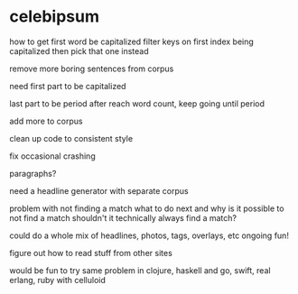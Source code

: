 * celebipsum

how to get first word be capitalized
filter keys on first index being capitalized
 then pick that one instead




remove more boring sentences from corpus



need first part to be capitalized

last part to be period
 after reach word count, keep going until period


add more to corpus

clean up code to consistent style


fix occasional crashing


paragraphs?




need a headline generator
 with separate corpus

problem with not finding a match
 what to do next
 and why is it possible to not find a match
 shouldn't it technically always find a match?

could do a whole mix of headlines, photos, tags, overlays, etc
 ongoing fun!

figure out how to read stuff from other sites

would be fun to try same problem in clojure, haskell and go, swift, real erlang,
 ruby with celluloid
